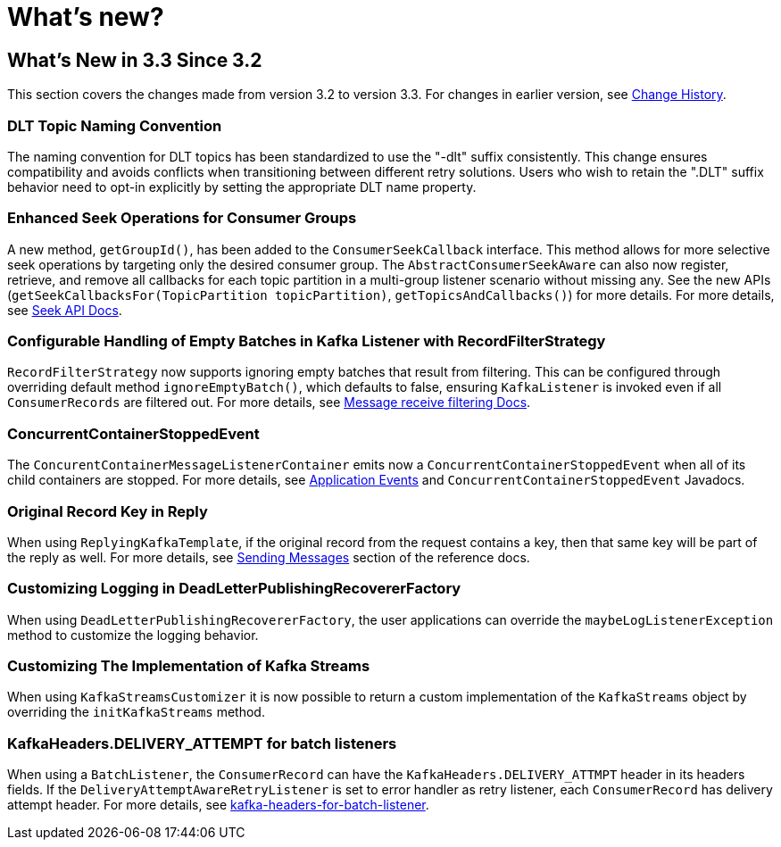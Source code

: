 = What's new?

[[what-s-new-in-3-3-since-3-2]]
== What's New in 3.3 Since 3.2
:page-section-summary-toc: 1

This section covers the changes made from version 3.2 to version 3.3.
For changes in earlier version, see xref:appendix/change-history.adoc[Change History].

[[x33-dlt-topic-naming]]
=== DLT Topic Naming Convention

The naming convention for DLT topics has been standardized to use the "-dlt" suffix consistently. This change ensures compatibility and avoids conflicts when transitioning between different retry solutions. Users who wish to retain the ".DLT" suffix behavior need to opt-in explicitly by setting the appropriate DLT name property.

[[x33-seek-with-group-id]]
=== Enhanced Seek Operations for Consumer Groups

A new method, `getGroupId()`, has been added to the `ConsumerSeekCallback` interface.
This method allows for more selective seek operations by targeting only the desired consumer group.
The `AbstractConsumerSeekAware` can also now register, retrieve, and remove all callbacks for each topic partition in a multi-group listener scenario without missing any.
See the new APIs (`getSeekCallbacksFor(TopicPartition topicPartition)`, `getTopicsAndCallbacks()`) for more details.
For more details, see xref:kafka/seek.adoc#seek[Seek API Docs].

[[x33-new-option-ignore-empty-batch]]
=== Configurable Handling of Empty Batches in Kafka Listener with RecordFilterStrategy

`RecordFilterStrategy` now supports ignoring empty batches that result from filtering.
This can be configured through overriding default method `ignoreEmptyBatch()`, which defaults to false, ensuring `KafkaListener` is invoked even if all `ConsumerRecords` are filtered out.
For more details, see xref:kafka/receiving-messages/filtering.adoc[Message receive filtering Docs].


[[x33-concurrent-container-stopped-event]]
=== ConcurrentContainerStoppedEvent

The `ConcurentContainerMessageListenerContainer` emits now a `ConcurrentContainerStoppedEvent` when all of its child containers are stopped.
For more details, see xref:kafka/events.adoc[Application Events] and `ConcurrentContainerStoppedEvent` Javadocs.

[[x33-original-record-key-in-reply]]
=== Original Record Key in Reply

When using `ReplyingKafkaTemplate`, if the original record from the request contains a key, then that same key will be part of the reply as well.
For more details, see xref:kafka/sending-messages.adoc[Sending Messages] section of the reference docs.

[[x33-customize-logging-in-DeadLetterPublishingRecovererFactory]]
=== Customizing Logging in DeadLetterPublishingRecovererFactory

When using `DeadLetterPublishingRecovererFactory`, the user applications can override the `maybeLogListenerException` method to customize the logging behavior.

[[x33-customize-kafka-streams-implementation]]
=== Customizing The Implementation of Kafka Streams

When using `KafkaStreamsCustomizer` it is now possible to return a custom implementation of the `KafkaStreams` object by overriding the `initKafkaStreams` method.

[[x33-kafka-headers-for-batch-listeners]]
=== KafkaHeaders.DELIVERY_ATTEMPT for batch listeners
When using a `BatchListener`, the `ConsumerRecord` can have the `KafkaHeaders.DELIVERY_ATTMPT` header in its headers fields.
If the `DeliveryAttemptAwareRetryListener` is set to error handler as retry listener, each `ConsumerRecord` has delivery attempt header.
For more details, see xref:kafka/annotation-error-handling.adoc#delivery-attempts-header-for-batch-listener[kafka-headers-for-batch-listener].

